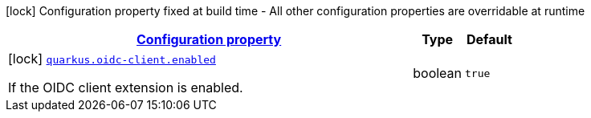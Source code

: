 [.configuration-legend]
icon:lock[title=Fixed at build time] Configuration property fixed at build time - All other configuration properties are overridable at runtime
[.configuration-reference, cols="80,.^10,.^10"]
|===

h|[[quarkus-oidc-client-oidc-client-build-time-config_configuration]]link:#quarkus-oidc-client-oidc-client-build-time-config_configuration[Configuration property]

h|Type
h|Default

a|icon:lock[title=Fixed at build time] [[quarkus-oidc-client-oidc-client-build-time-config_quarkus.oidc-client.enabled]]`link:#quarkus-oidc-client-oidc-client-build-time-config_quarkus.oidc-client.enabled[quarkus.oidc-client.enabled]`

[.description]
--
If the OIDC client extension is enabled.
--|boolean 
|`true`

|===